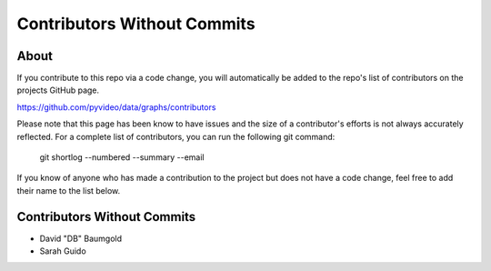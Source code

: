 ============================
Contributors Without Commits
============================

About
~~~~~

If you contribute to this repo via a code change, you will automatically be
added to the repo's list of contributors on the projects GitHub page.

https://github.com/pyvideo/data/graphs/contributors

Please note that this page has been know to have issues and the size
of a contributor's efforts is not always accurately reflected. For a complete
list of contributors, you can run the following git command:

    git shortlog --numbered --summary --email

If you know of anyone who has made a contribution to the project but does not
have a code change, feel free to add their name to the list below.

Contributors Without Commits
~~~~~~~~~~~~~~~~~~~~~~~~~~~~

* David "DB" Baumgold
* Sarah Guido
